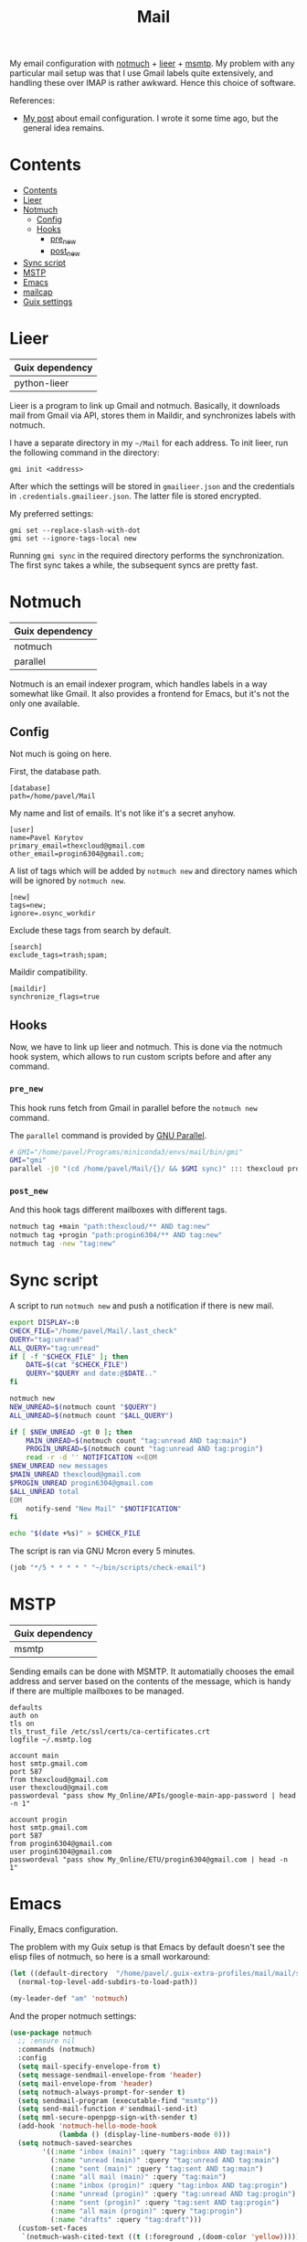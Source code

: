 :PROPERTIES:
:TOC:      :include all :depth 3
:END:
#+TITLE: Mail
#+PROPERTY: header-args :mkdirp yes
#+PROPERTY: header-args:conf-unix   :comments link
#+PROPERTY: header-args:conf-space  :comments link
#+PROPERTY: header-args:bash        :tangle-mode (identity #o755) :comments link :shebang "#!/usr/bin/env bash"

My email configuration with [[https://notmuchmail.org/][notmuch]] + [[https://github.com/gauteh/lieer][lieer]] + [[https://marlam.de/msmtp/][msmtp]]. My problem with any particular mail setup was that I use Gmail labels quite extensively, and handling these over IMAP is rather awkward. Hence this choice of software.

References:
- [[https://sqrtminusone.xyz/posts/2021-02-27-gmail/][My post]] about email configuration. I wrote it some time ago, but the general idea remains.


* Contents
:PROPERTIES:
:TOC:      :include all
:END:
:CONTENTS:
- [[#contents][Contents]]
- [[#lieer][Lieer]]
- [[#notmuch][Notmuch]]
  - [[#config][Config]]
  - [[#hooks][Hooks]]
    - [[#pre_new][pre_new]]
    - [[#post_new][post_new]]
- [[#sync-script][Sync script]]
- [[#mstp][MSTP]]
- [[#emacs][Emacs]]
- [[#mailcap][mailcap]]
- [[#guix-settings][Guix settings]]
:END:

* Lieer
| Guix dependency |
|-----------------|
| python-lieer    |

Lieer is a program to link up Gmail and notmuch. Basically, it downloads mail from Gmail via API, stores them in Maildir, and synchronizes labels with notmuch.

I have a separate directory in my =~/Mail= for each address. To init lieer, run the following command in the directory:
#+begin_example
gmi init <address>
#+end_example

After which the settings will be stored in =gmailieer.json= and the credentials in =.credentials.gmailieer.json=. The latter file is stored encrypted.

My preferred settings:
#+begin_example
gmi set --replace-slash-with-dot
gmi set --ignore-tags-local new
#+end_example

Running =gmi sync= in the required directory performs the synchronization. The first sync takes a while, the subsequent syncs are pretty fast.
* Notmuch
| Guix dependency |
|-----------------|
| notmuch         |
| parallel        |

Notmuch is an email indexer program, which handles labels in a way somewhat like Gmail. It also provides a frontend for Emacs, but it's not the only one available.

** Config
:PROPERTIES:
:header-args+: :tangle ~/.notmuch-config
:END:

Not much is going on here.

First, the database path.
#+begin_src conf-unix
[database]
path=/home/pavel/Mail
#+end_src

My name and list of emails. It's not like it's a secret anyhow.
#+begin_src conf-unix
[user]
name=Pavel Korytov
primary_email=thexcloud@gmail.com
other_email=progin6304@gmail.com;
#+end_src

A list of tags which will be added by =notmuch new= and directory names which will be ignored by =notmuch new=.

#+begin_src conf-unix
[new]
tags=new;
ignore=.osync_workdir
#+end_src

Exclude these tags from search by default.
#+begin_src conf-unix
[search]
exclude_tags=trash;spam;
#+end_src

Maildir compatibility.
#+begin_src conf-unix
[maildir]
synchronize_flags=true
#+end_src

** Hooks
Now, we have to link up lieer and notmuch. This is done via the notmuch hook system, which allows to run custom scripts before and after any command.

*** =pre_new=
This hook runs fetch from Gmail in parallel before the =notmuch new= command.

The =parallel= command is provided by [[https://www.gnu.org/software/parallel/][GNU Parallel]].

#+begin_src bash :tangle ~/Mail/.notmuch/hooks/pre-new
# GMI="/home/pavel/Programs/miniconda3/envs/mail/bin/gmi"
GMI="gmi"
parallel -j0 "(cd /home/pavel/Mail/{}/ && $GMI sync)" ::: thexcloud progin6304
#+end_src
*** =post_new=
And this hook tags different mailboxes with different tags.

#+begin_src bash :tangle ~/Mail/.notmuch/hooks/post-new
notmuch tag +main "path:thexcloud/** AND tag:new"
notmuch tag +progin "path:progin6304/** AND tag:new"
notmuch tag -new "tag:new"
#+end_src
* Sync script
A script to run =notmuch new= and push a notification if there is new mail.

#+begin_src bash :tangle ~/bin/scripts/check-email
export DISPLAY=:0
CHECK_FILE="/home/pavel/Mail/.last_check"
QUERY="tag:unread"
ALL_QUERY="tag:unread"
if [ -f "$CHECK_FILE" ]; then
    DATE=$(cat "$CHECK_FILE")
    QUERY="$QUERY and date:@$DATE.."
fi

notmuch new
NEW_UNREAD=$(notmuch count "$QUERY")
ALL_UNREAD=$(notmuch count "$ALL_QUERY")

if [ $NEW_UNREAD -gt 0 ]; then
    MAIN_UNREAD=$(notmuch count "tag:unread AND tag:main")
    PROGIN_UNREAD=$(notmuch count "tag:unread AND tag:progin")
    read -r -d '' NOTIFICATION <<EOM
$NEW_UNREAD new messages
$MAIN_UNREAD thexcloud@gmail.com
$PROGIN_UNREAD progin6304@gmail.com
$ALL_UNREAD total
EOM
    notify-send "New Mail" "$NOTIFICATION"
fi

echo "$(date +%s)" > $CHECK_FILE
#+end_src

The script is ran via GNU Mcron every 5 minutes.
#+begin_src scheme :tangle ~/.config/cron/mail.guile
(job "*/5 * * * * " "~/bin/scripts/check-email")
#+end_src
* MSTP
| Guix dependency |
|-----------------|
| msmtp           |

Sending emails can be done with MSMTP. It automatially chooses the email address and server based on the contents of the message, which is handy if there are multiple mailboxes to be managed.

#+begin_src conf-space :tangle ~/.msmtprc
defaults
auth on
tls on
tls_trust_file /etc/ssl/certs/ca-certificates.crt
logfile ~/.msmtp.log

account main
host smtp.gmail.com
port 587
from thexcloud@gmail.com
user thexcloud@gmail.com
passwordeval "pass show My_Online/APIs/google-main-app-password | head -n 1"

account progin
host smtp.gmail.com
port 587
from progin6304@gmail.com
user progin6304@gmail.com
passwordeval "pass show My_Online/ETU/progin6304@gmail.com | head -n 1"
#+end_src
* Emacs
:PROPERTIES:
:header-args+: :tangle ~/.emacs.d/mail.el
:END:
Finally, Emacs configuration.

The problem with my Guix setup is that Emacs by default doesn't see the elisp files of notmuch, so here is a small workaround:
#+begin_src emacs-lisp
(let ((default-directory  "/home/pavel/.guix-extra-profiles/mail/mail/share/emacs/site-lisp"))
  (normal-top-level-add-subdirs-to-load-path))

(my-leader-def "am" 'notmuch)
#+end_src

And the proper notmuch settings:
#+begin_src emacs-lisp
(use-package notmuch
  ;; :ensure nil
  :commands (notmuch)
  :config
  (setq mail-specify-envelope-from t)
  (setq message-sendmail-envelope-from 'header)
  (setq mail-envelope-from 'header)
  (setq notmuch-always-prompt-for-sender t)
  (setq sendmail-program (executable-find "msmtp"))
  (setq send-mail-function #'sendmail-send-it)
  (setq mml-secure-openpgp-sign-with-sender t)
  (add-hook 'notmuch-hello-mode-hook
            (lambda () (display-line-numbers-mode 0)))
  (setq notmuch-saved-searches
        '((:name "inbox (main)" :query "tag:inbox AND tag:main")
          (:name "unread (main)" :query "tag:unread AND tag:main")
          (:name "sent (main)" :query "tag:sent AND tag:main")
          (:name "all mail (main)" :query "tag:main")
          (:name "inbox (progin)" :query "tag:inbox AND tag:progin")
          (:name "unread (progin)" :query "tag:unread AND tag:progin")
          (:name "sent (progin)" :query "tag:sent AND tag:progin")
          (:name "all main (progin)" :query "tag:progin")
          (:name "drafts" :query "tag:draft")))
  (custom-set-faces
   `(notmuch-wash-cited-text ((t (:foreground ,(doom-color 'yellow)))))))
#+end_src

The file to which this is tangled is read in the init.el.

** Signing messages
#+begin_src emacs-lisp
(with-eval-after-load 'notmuch
  (add-hook 'message-setup-hook 'mml-secure-sign-pgpmime))

(setq mml-secure-key-preferences
      '((OpenPGP
         (sign
          ("thexcloud@gmail.com" "914472A1FD6775C166F96EBEED739ADF81C78160"))
         (encrypt))
        (CMS
         (sign)
         (encrypt))))
#+end_src
* mailcap
mailcap file is a file which defines how to read to different MIME types. Notmuch also uses it, so why not keep it here.

#+begin_src text :tangle ~/.mailcap
audio/*; mpc add %s

image/*; feh %s

application/msword; /usr/bin/xdg-open %s
application/pdf; zathura %s
application/postscript ; zathura %s

text/html; firefox %s
#+end_src
* Guix settings
#+NAME: packages
#+begin_src emacs-lisp :tangle no
(my/format-guix-dependencies)
#+end_src

#+begin_src scheme :tangle .config/guix/manifests/mail.scm :noweb yes
(specifications->manifest
 '(
   <<packages()>>))
#+end_src
